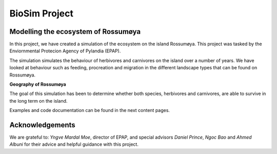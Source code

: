 BioSim Project
=======================

Modelling the ecosystem of Rossumøya
------------------------------------
In this project, we have created a simulation of the ecosystem on the island
Rossumøya. This project was tasked by the Enviornmental Protecion Agency of
Pylandia (EPAP).

The simulation simulates the behaviour of herbivores and carnivores on the
island over a number of years. We have looked at behaviour such as feeding,
procreation and migration in the different landscape types that can be found on
Rossumøya.

**Geography of Rossumøya**

.. image:: island_map.jpg
   :width: 700px
   :height: 500px
   :scale: 50 %
   :alt: alternate text
   :align: center

The goal of this simulation has been to determine whether both species,
herbivores and carnivores, are able to survive in the long term on the island.

Examples and code documentation can be found in the next content pages.

Acknowledgements
----------------
We are grateful to: *Yngve Mardal Moe*, director of EPAP, and special advisors
*Daniel Prince*, *Ngoc Bao* and *Ahmed Albuni* for their advice and helpful guidance
with this project.

